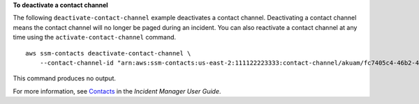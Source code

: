 **To deactivate a contact channel**

The following ``deactivate-contact-channel`` example deactivates a contact channel. Deactivating a contact channel means the contact channel will no longer be paged during an incident. You can also reactivate a contact channel at any time using the ``activate-contact-channel`` command. ::

    aws ssm-contacts deactivate-contact-channel \
        --contact-channel-id "arn:aws:ssm-contacts:us-east-2:111122223333:contact-channel/akuam/fc7405c4-46b2-48b7-87b2-93e2f225b90d"

This command produces no output.

For more information, see `Contacts <https://docs.aws.amazon.com/incident-manager/latest/userguide/contacts.html>`__ in the *Incident Manager User Guide*.